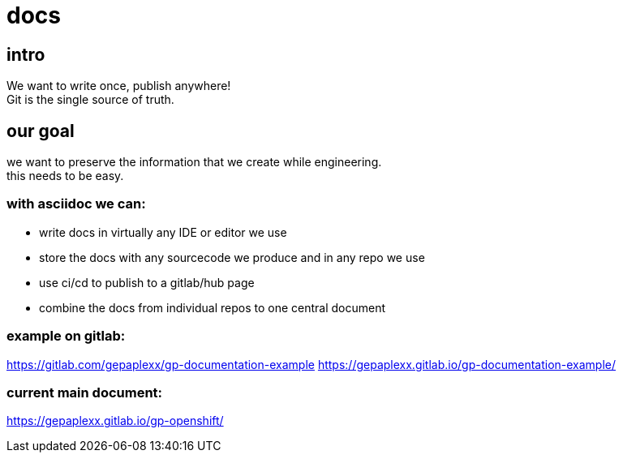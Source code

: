 = docs

== intro
We want to write once, publish anywhere! +
Git is the single source of truth.

== our goal
we want to preserve the information that we create while engineering. +
this needs to be easy.

=== with asciidoc we can:

 * write docs in virtually any IDE or editor we use
 * store the docs with any sourcecode we produce and in any repo we use
 * use ci/cd to publish to a gitlab/hub page
 * combine the docs from individual repos to one central document
 
=== example on gitlab:
https://gitlab.com/gepaplexx/gp-documentation-example
https://gepaplexx.gitlab.io/gp-documentation-example/

=== current main document:
https://gepaplexx.gitlab.io/gp-openshift/
